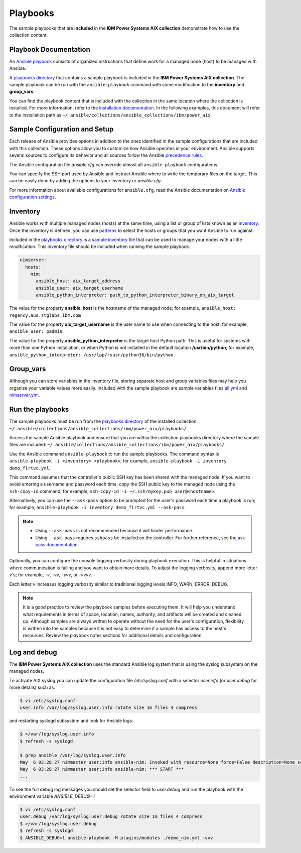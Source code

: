 .. ...........................................................................
.. © Copyright IBM Corporation 2020                                          .
.. ...........................................................................

Playbooks
=========

The sample playbooks that are **included** in the **IBM Power Systems AIX collection**
demonstrate how to use the collection content.

Playbook Documentation
----------------------

An `Ansible playbook`_ consists of organized instructions that define work for
a managed node (host) to be managed with Ansible.

A `playbooks directory`_ that contains a sample playbook is included in the
**IBM Power Systems AIX collection**. The sample playbook can be run with the
``ansible-playbook`` command with some modification to the **inventory**
and **group_vars**.

You can find the playbook content that is included with the collection in the
same location where the collection is installed. For more information, refer to
the `installation documentation`_. In the following examples, this document will
refer to the installation path as ``~/.ansible/collections/ansible_collections/ibm/power_aix``.

.. _Ansible playbook:
   https://docs.ansible.com/ansible/latest/user_guide/playbooks_intro.html#playbooks-intro
.. _playbooks directory:
   https://github.com/IBM/ansible-power-aix/tree/dev-collection/playbooks
.. _installation documentation:
   installation.html


Sample Configuration and Setup
------------------------------
Each release of Ansible provides options in addition to the ones identified in
the sample configurations that are included with this collection. These options
allow you to customize how Ansible operates in your environment. Ansible
supports several sources to configure its behavior and all sources follow the
Ansible `precedence rules`_.

The Ansible configuration file `ansible.cfg` can override almost all
``ansible-playbook`` configurations.

You can specify the SSH port used by Ansible and instruct Ansible where to
write the temporary files on the target. This can be easily done by adding the
options to your inventory or `ansible.cfg`.

For more information about available configurations for ``ansible.cfg``, read
the Ansible documentation on `Ansible configuration settings`_.


.. _precedence rules:
   https://docs.ansible.com/ansible/latest/reference_appendices/general_precedence.html#general-precedence-rules
.. _Ansible configuration settings:
   https://docs.ansible.com/ansible/latest/reference_appendices/config.html#ansible-configuration-settings-locations

Inventory
---------

Ansible works with multiple managed nodes (hosts) at the same time, using a
list or group of lists known as an `inventory`_. Once the inventory is defined,
you can use `patterns`_ to select the hosts or groups that you want Ansible to
run against.

Included in the `playbooks directory`_ is a `sample inventory file`_ that can be
used to manage your nodes with a little modification. This inventory file
should be included when running the sample playbook.

.. code-block:: yaml

   nimserver:
     hosts:
       nim:
         ansible_host: aix_target_address
         ansible_user: aix_target_username
         ansible_python_interpreter: path_to_python_interpreter_binary_on_aix_target


The value for the property **ansible_host** is the hostname of the managed node;
for example, ``ansible_host: regency.aus.stglabs.ibm.com``

The value for the property **aix_target_username** is the user name to use when
connecting to the host; for example, ``ansible_user: padmin``.

The value for the property **ansible_python_interpreter** is the target host
Python path. This is useful for systems with more than one Python installation,
or when Python is not installed in the default location **/usr/bin/python**;
for example, ``ansible_python_interpreter: /usr/lpp/rsusr/python36/bin/python``

.. _inventory:
   https://docs.ansible.com/ansible/latest/user_guide/intro_inventory.html
.. _patterns:
   https://docs.ansible.com/ansible/latest/user_guide/intro_patterns.html#intro-patterns
.. _sample inventory file:
   https://github.com/IBM/ansible-power-aix/blob/dev-collection/playbooks/inventory.yml


Group_vars
----------

Although you can store variables in the inventory file, storing separate host
and group variables files may help you organize your variable values more
easily. Included with the sample playbook are sample variables files `all.yml`_
and `nimserver.yml`_.

.. _all.yml:
   https://github.com/IBM/ansible-power-aix/blob/dev-collection/playbooks/group_vars/all.yml

.. _nimserver.yml:
   https://github.com/IBM/ansible-power-aix/blob/dev-collection/playbooks/group_vars/nimserver.yml



Run the playbooks
-----------------

The sample playbooks must be run from the `playbooks directory`_ of the installed
collection: ``~/.ansible/collections/ansible_collections/ibm/power_aix/playbooks/``.

Access the sample Ansible playbook and ensure that you are within the collection
playbooks directory where the sample files are included:
``~/.ansible/collections/ansible_collections/ibm/power_aix/playbooks/``.

Use the Ansible command ``ansible-playbook`` to run the sample playbooks.  The
command syntax is ``ansible-playbook -i <inventory> <playbook>``; for example,
``ansible-playbook -i inventory demo_flrtvc.yml``.

This command assumes that the controller's public SSH key has been shared with
the managed node. If you want to avoid entering a username and password each
time, copy the SSH public key to the managed node using the ``ssh-copy-id``
command; for example, ``ssh-copy-id -i ~/.ssh/mykey.pub user@<hostname>``.

Alternatively, you can use the ``--ask-pass`` option to be prompted for the
user's password each time a playbook is run; for example,
``ansible-playbook -i inventory demo_flrtvc.yml --ask-pass``.

.. note::
   * Using ``--ask-pass`` is not recommended because it will hinder performance.
   * Using ``--ask-pass`` requires ``sshpass`` be installed on the controller.
     For further reference, see the `ask-pass documentation`_.

Optionally, you can configure the console logging verbosity during playbook
execution. This is helpful in situations where communication is failing and
you want to obtain more details. To adjust the logging verbosity, append more
letter `v`'s; for example, `-v`, `-vv`, `-vvv`, or `-vvvv`.

Each letter `v` increases logging verbosity similar to traditional logging
levels INFO, WARN, ERROR, DEBUG.

.. note::
   It is a good practice to review the playbook samples before executing them.
   It will help you understand what requirements in terms of space, location,
   names, authority, and artifacts will be created and cleaned up. Although
   samples are always written to operate without the need for the user's
   configuration, flexibility is written into the samples because it is not
   easy to determine if a sample has access to the host's resources.
   Review the playbook notes sections for additional details and
   configuration.

.. _playbooks directory:
   https://github.com/IBM/ansible-power-aix/tree/dev-collection/playbooks

.. _ask-pass documentation:
   https://linux.die.net/man/1/sshpass



Log and debug
-------------

The **IBM Power Systems AIX collection** uses the standard Ansible log system
that is using the syslog subsystem on the managed nodes.

To activate AIX syslog you can update the configuration file `/etc/syslog.conf`
with a selector `user.info` (or `user.debug` for more details) such as:

.. code-block:: sh

   $ vi /etc/syslog.conf
   user.info /var/log/syslog.user.info rotate size 1m files 4 compress

and restarting syslogd subsystem and look for Ansible logs:

.. code-block:: sh

   $ >/var/log/syslog.user.info
   $ refresh -s syslogd

   $ grep ansible /var/log/syslog.user.info
   May  6 03:28:27 nimmaster user:info ansible-nim: Invoked with resource=None force=False description=None script=damien_script lpp_source=None action=script asynchronous=True location=None device=None group=None operation=None targets=['nimclient01']
   May  6 03:28:27 nimmaster user:info ansible-nim: *** START ***
   ...

To see the full debug log messages you should set the selector field to
`user.debug` and run the playbook with the environment variable
`ANSIBLE_DEBUG=1`

.. code-block:: sh

   $ vi /etc/syslog.conf
   user.debug /var/log/syslog.user.debug rotate size 1m files 4 compress
   $ >/var/log/syslog.user.debug
   $ refresh -s syslogd
   $ ANSIBLE_DEBUG=1 ansible-playbook -M plugins/modules ./demo_nim.yml -vvv

